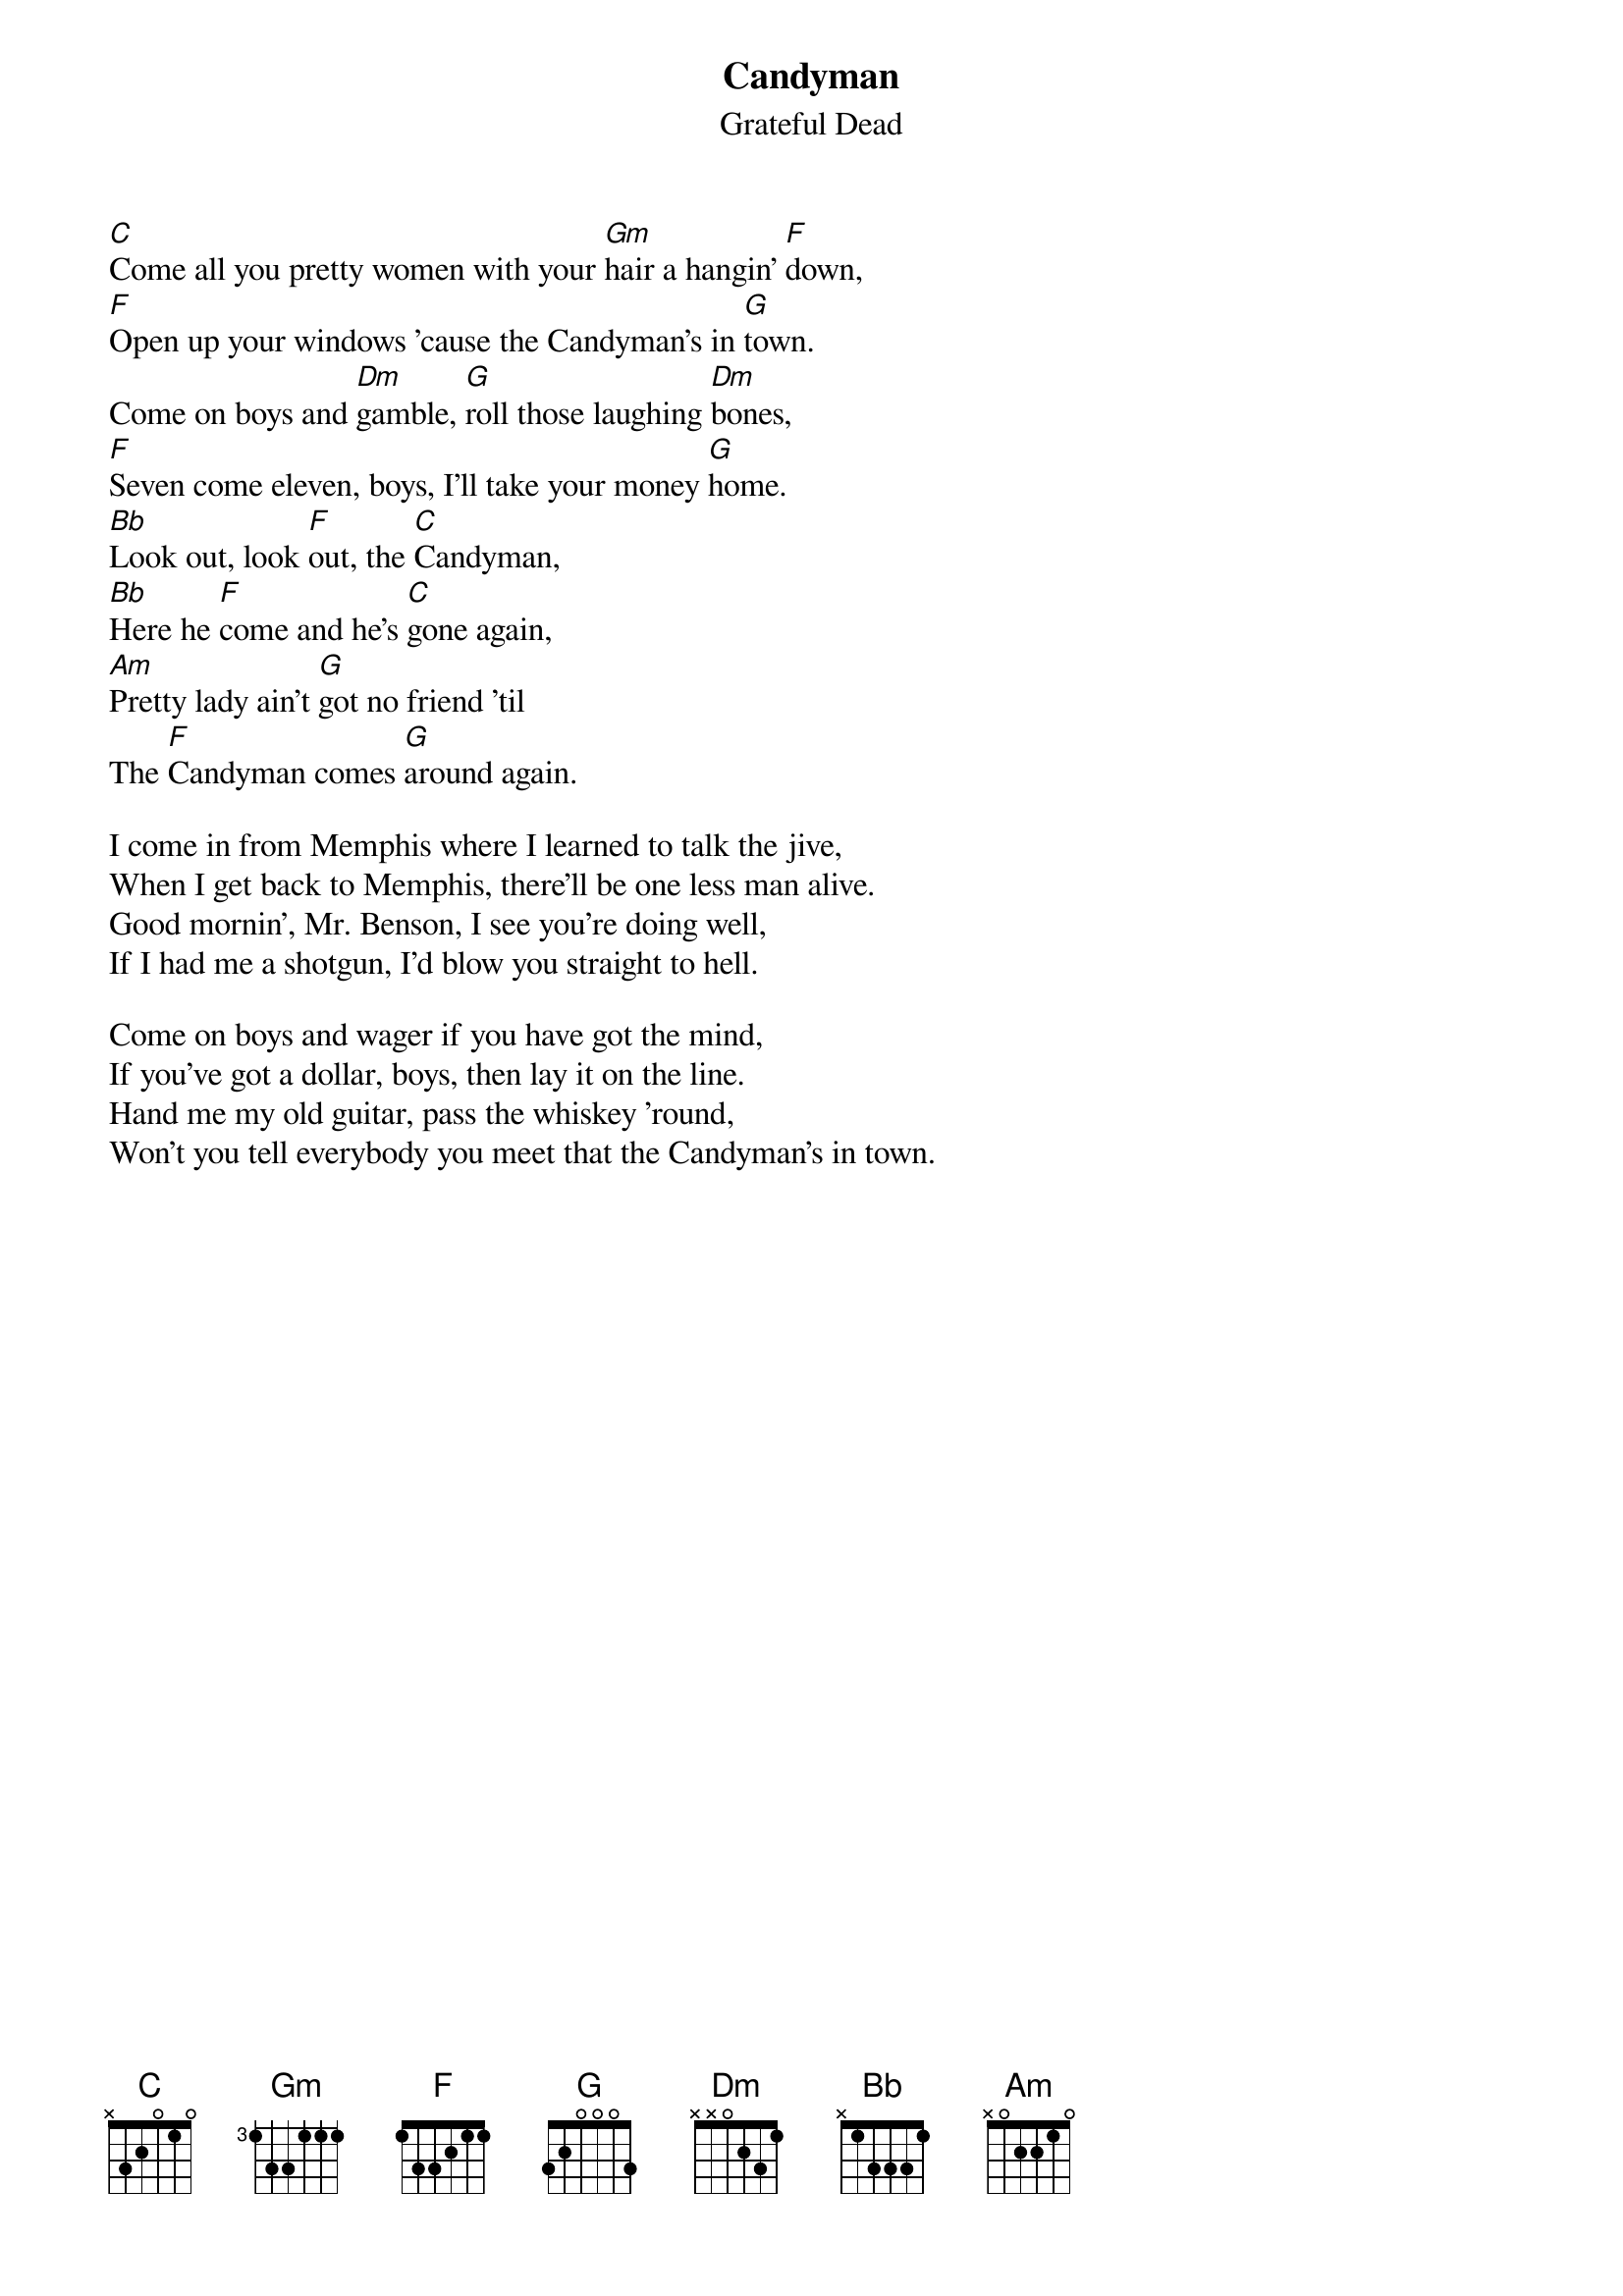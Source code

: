 {key: C}
{t:Candyman}
{st:Grateful Dead}

[C]Come all you pretty women with your [Gm]hair a hangin' [F]down,
[F]Open up your windows 'cause the Candyman's in [G]town.
Come on boys and [Dm]gamble, [G]roll those laughing [Dm]bones,
[F]Seven come eleven, boys, I'll take your money [G]home.
[Bb]Look out, look [F]out, the [C]Candyman,
[Bb]Here he [F]come and he's [C]gone again,
[Am]Pretty lady ain't [G]got no friend 'til
The [F]Candyman comes [G]around again.

I come in from Memphis where I learned to talk the jive,
When I get back to Memphis, there'll be one less man alive.
Good mornin', Mr. Benson, I see you're doing well,
If I had me a shotgun, I'd blow you straight to hell.

Come on boys and wager if you have got the mind,
If you've got a dollar, boys, then lay it on the line.
Hand me my old guitar, pass the whiskey 'round,
Won't you tell everybody you meet that the Candyman's in town.
